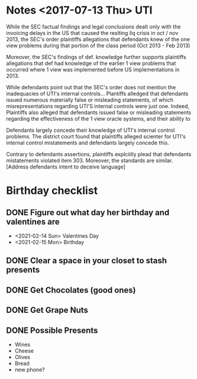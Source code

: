 * Notes <2017-07-13 Thu> UTI 

  While the SEC factual findings and legal conclusions dealt only with the invoicing delays in the US 
that caused the reslting liq crisis in oct / nov 2013, the SEC's order plaintiffs allegations that defendants knew 
of the one view problems during that portion of the class period  (Oct 2013 - Feb 2013)


  Moreover, the SEC's findings of def. knowledge further supports plaintiffs allegations that def had knowledge of the earlier 
1 view problems that occurred where 1 view was implemented before US implementations in 2013.


  While defendants point out that the SEC's order does not mention the inadequacies of UTI's internal controls...
Plantiffs alledged that defendants issued numerous materially false or misleading statements, of which 
misrepresentations regarding UTI'S internal controls were just one.  Indeed, Plaintiffs also alleged that 
defendants issued false or misleading statements regarding the effectiveness of the 1 view oracle systems, and their
ability to 

Defendants largely concede their knowledge of UTI's internal control problems.  The district court found that plaintiffs alleged scienter
for UTI's internal control mistatements and defendants largely concede this.

Contrary to defendants assertions, plaintiffs explciitly plead that defendants mistatements violated item 303.  Moreover, the standards
are similar. [Address defendants intent to deceive language]

* Birthday checklist

** DONE Figure out what day her birthday and valentines are
+ <2021-02-14 Sun> Valentines Day
+ <2021-02-15 Mon> Birthday
** DONE Clear a space in your closet to stash presents
   DEADLINE: <2021-01-27 Wed>
** DONE Get Chocolates (good ones)
   DEADLINE: <2021-01-27 Wed>
** DONE Get Grape Nuts
   DEADLINE: <2021-01-27 Wed>
** DONE Possible Presents   
   DEADLINE: <2021-01-28 Thu>
+ Wines 
+ Cheese
+ Olives 
+ Bread
+ new phone?


